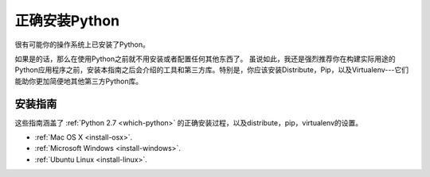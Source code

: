 正确安装Python
================

很有可能你的操作系统上已安装了Python。

如果是的话，那么在使用Python之前就不用安装或者配置任何其他东西了。
虽说如此，我还是强烈推荐你在构建实际用途的Python应用程序之前，安装本指南之后会介绍的工具和第三方库。特别是，你应该安装Distribute，Pip，以及Virtualenv---它们能助你更加简便地其他第三方Python库。

安装指南
---------

这些指南涵盖了 :ref:`Python 2.7 <which-python>` 的正确安装过程，以及distribute，pip，virtualenv的设置。

- :ref:`Mac OS X <install-osx>`.
- :ref:`Microsoft Windows <install-windows>`.
- :ref:`Ubuntu Linux <install-linux>`.
